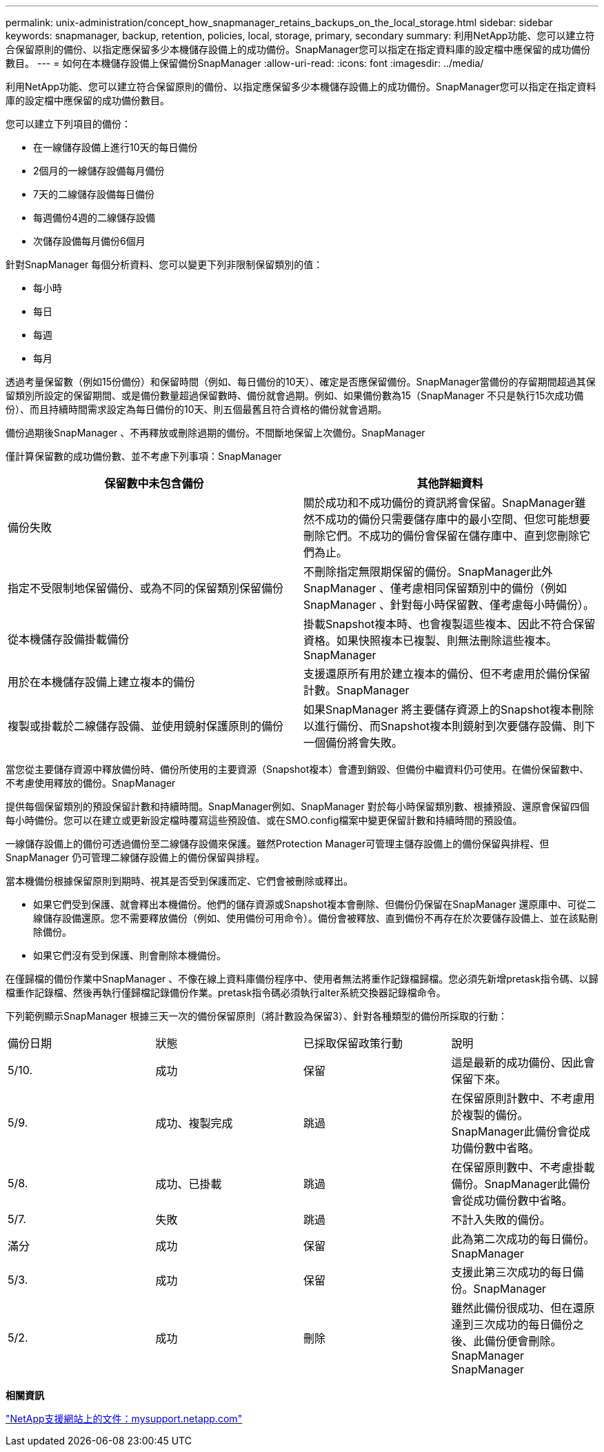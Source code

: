 ---
permalink: unix-administration/concept_how_snapmanager_retains_backups_on_the_local_storage.html 
sidebar: sidebar 
keywords: snapmanager, backup, retention, policies, local, storage, primary, secondary 
summary: 利用NetApp功能、您可以建立符合保留原則的備份、以指定應保留多少本機儲存設備上的成功備份。SnapManager您可以指定在指定資料庫的設定檔中應保留的成功備份數目。 
---
= 如何在本機儲存設備上保留備份SnapManager
:allow-uri-read: 
:icons: font
:imagesdir: ../media/


[role="lead"]
利用NetApp功能、您可以建立符合保留原則的備份、以指定應保留多少本機儲存設備上的成功備份。SnapManager您可以指定在指定資料庫的設定檔中應保留的成功備份數目。

您可以建立下列項目的備份：

* 在一線儲存設備上進行10天的每日備份
* 2個月的一線儲存設備每月備份
* 7天的二線儲存設備每日備份
* 每週備份4週的二線儲存設備
* 次儲存設備每月備份6個月


針對SnapManager 每個分析資料、您可以變更下列非限制保留類別的值：

* 每小時
* 每日
* 每週
* 每月


透過考量保留數（例如15份備份）和保留時間（例如、每日備份的10天）、確定是否應保留備份。SnapManager當備份的存留期間超過其保留類別所設定的保留期間、或是備份數量超過保留數時、備份就會過期。例如、如果備份數為15（SnapManager 不只是執行15次成功備份）、而且持續時間需求設定為每日備份的10天、則五個最舊且符合資格的備份就會過期。

備份過期後SnapManager 、不再釋放或刪除過期的備份。不間斷地保留上次備份。SnapManager

僅計算保留數的成功備份數、並不考慮下列事項：SnapManager

|===
| 保留數中未包含備份 | 其他詳細資料 


 a| 
備份失敗
 a| 
關於成功和不成功備份的資訊將會保留。SnapManager雖然不成功的備份只需要儲存庫中的最小空間、但您可能想要刪除它們。不成功的備份會保留在儲存庫中、直到您刪除它們為止。



 a| 
指定不受限制地保留備份、或為不同的保留類別保留備份
 a| 
不刪除指定無限期保留的備份。SnapManager此外SnapManager 、僅考慮相同保留類別中的備份（例如SnapManager 、針對每小時保留數、僅考慮每小時備份）。



 a| 
從本機儲存設備掛載備份
 a| 
掛載Snapshot複本時、也會複製這些複本、因此不符合保留資格。如果快照複本已複製、則無法刪除這些複本。SnapManager



 a| 
用於在本機儲存設備上建立複本的備份
 a| 
支援還原所有用於建立複本的備份、但不考慮用於備份保留計數。SnapManager



 a| 
複製或掛載於二線儲存設備、並使用鏡射保護原則的備份
 a| 
如果SnapManager 將主要儲存資源上的Snapshot複本刪除以進行備份、而Snapshot複本則鏡射到次要儲存設備、則下一個備份將會失敗。

|===
當您從主要儲存資源中釋放備份時、備份所使用的主要資源（Snapshot複本）會遭到銷毀、但備份中繼資料仍可使用。在備份保留數中、不考慮使用釋放的備份。SnapManager

提供每個保留類別的預設保留計數和持續時間。SnapManager例如、SnapManager 對於每小時保留類別數、根據預設、還原會保留四個每小時備份。您可以在建立或更新設定檔時覆寫這些預設值、或在SMO.config檔案中變更保留計數和持續時間的預設值。

一線儲存設備上的備份可透過備份至二線儲存設備來保護。雖然Protection Manager可管理主儲存設備上的備份保留與排程、但SnapManager 仍可管理二線儲存設備上的備份保留與排程。

當本機備份根據保留原則到期時、視其是否受到保護而定、它們會被刪除或釋出。

* 如果它們受到保護、就會釋出本機備份。他們的儲存資源或Snapshot複本會刪除、但備份仍保留在SnapManager 還原庫中、可從二線儲存設備還原。您不需要釋放備份（例如、使用備份可用命令）。備份會被釋放、直到備份不再存在於次要儲存設備上、並在該點刪除備份。
* 如果它們沒有受到保護、則會刪除本機備份。


在僅歸檔的備份作業中SnapManager 、不像在線上資料庫備份程序中、使用者無法將重作記錄檔歸檔。您必須先新增pretask指令碼、以歸檔重作記錄檔、然後再執行僅歸檔記錄備份作業。pretask指令碼必須執行alter系統交換器記錄檔命令。

下列範例顯示SnapManager 根據三天一次的備份保留原則（將計數設為保留3）、針對各種類型的備份所採取的行動：

|===


| 備份日期 | 狀態 | 已採取保留政策行動 | 說明 


 a| 
5/10.
 a| 
成功
 a| 
保留
 a| 
這是最新的成功備份、因此會保留下來。



 a| 
5/9.
 a| 
成功、複製完成
 a| 
跳過
 a| 
在保留原則計數中、不考慮用於複製的備份。SnapManager此備份會從成功備份數中省略。



 a| 
5/8.
 a| 
成功、已掛載
 a| 
跳過
 a| 
在保留原則數中、不考慮掛載備份。SnapManager此備份會從成功備份數中省略。



 a| 
5/7.
 a| 
失敗
 a| 
跳過
 a| 
不計入失敗的備份。



 a| 
滿分
 a| 
成功
 a| 
保留
 a| 
此為第二次成功的每日備份。SnapManager



 a| 
5/3.
 a| 
成功
 a| 
保留
 a| 
支援此第三次成功的每日備份。SnapManager



 a| 
5/2.
 a| 
成功
 a| 
刪除
 a| 
雖然此備份很成功、但在還原達到三次成功的每日備份之後、此備份便會刪除。SnapManager SnapManager

|===
*相關資訊*

http://mysupport.netapp.com/["NetApp支援網站上的文件：mysupport.netapp.com"]
